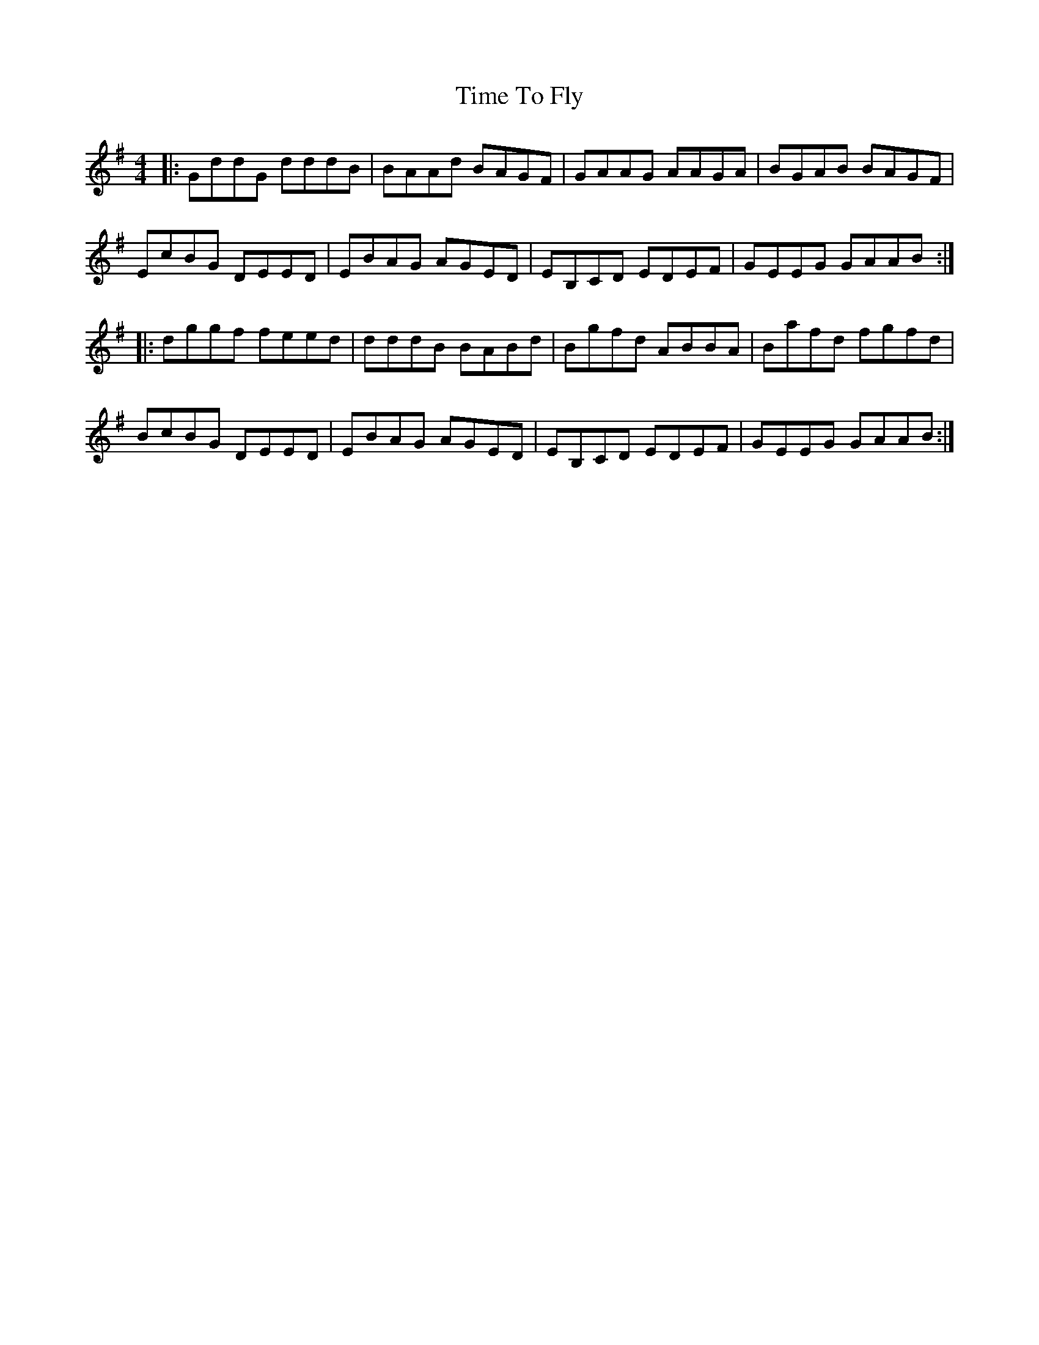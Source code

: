 X: 40181
T: Time To Fly
R: reel
M: 4/4
K: Gmajor
|:GddG dddB|BAAd BAGF|GAAG AAGA|BGAB BAGF|
EcBG DEED|EBAG AGED|EB,CD EDEF|GEEG GAAB:|
|:dggf feed|dddB BABd|Bgfd ABBA|Bafd fgfd|
BcBG DEED|EBAG AGED|EB,CD EDEF|GEEG GAAB:|

